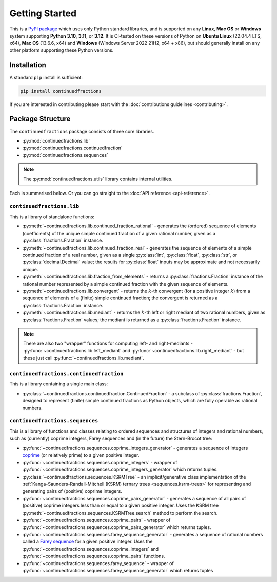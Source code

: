 .. meta::

   :google-site-verification: 3F2Jbz15v4TUv5j0vDJAA-mSyHmYIJq0okBoro3-WMY

===============
Getting Started
===============

This is a `PyPI package <https://pypi.org/project/continuedfractions/>`_ which uses only Python standard libraries, and is supported on any **Linux**, **Mac OS** or **Windows** system supporting **Python 3.10**, **3.11**, or **3.12**. It is CI-tested on these versions of Python on **Ubuntu Linux** (22.04.4 LTS, x64), **Mac OS** (13.6.6, x64) and **Windows** (Windows Server 2022 21H2, x64 + x86), but should generally install on any other platform supporting these Python versions.

.. _getting-started.installation:

Installation
============

A standard ``pip`` install is sufficient:

.. code:: python

   pip install continuedfractions

If you are interested in contributing please start with the :doc:`contributions guidelines <contributing>`.

.. _getting-started.package-structure:

Package Structure
=================

The ``continuedfractions`` package consists of three core libraries.

-  :py:mod:`continuedfractions.lib`
-  :py:mod:`continuedfractions.continuedfraction`
-  :py:mod:`continuedfractions.sequences`

.. note::

   The :py:mod:`continuedfractions.utils` library contains internal utilities.

Each is summarised below. Or you can go straight to the :doc:`API reference <api-reference>`.

.. _getting-started.package-structure.continuedfractions_lib:

``continuedfractions.lib``
--------------------------

This is a library of standalone functions:

-  :py:meth:`~continuedfractions.lib.continued_fraction_rational` - generates the (ordered) sequence of elements (coefficients) of the unique simple continued fraction of a given rational number, given as a :py:class:`fractions.Fraction` instance.
-  :py:meth:`~continuedfractions.lib.continued_fraction_real` - generates the sequence of elements of a simple continued fraction of a real number, given as a single :py:class:`int`, :py:class:`float`, :py:class:`str`, or :py:class:`decimal.Decimal` value; the results for :py:class:`float` inputs may be approximate and not necessarily unique.
- :py:meth:`~continuedfractions.lib.fraction_from_elements` - returns a :py:class:`fractions.Fraction` instance of the rational number represented by a simple continued fraction with the given sequence of elements.
-  :py:meth:`~continuedfractions.lib.convergent` - returns the :math:`k`-th convergent (for a positive integer :math:`k`) from a sequence of elements of a (finite) simple continued fraction; the convergent is returned as a :py:class:`fractions.Fraction` instance.
-  :py:meth:`~continuedfractions.lib.mediant` - returns the :math:`k`-th left or right mediant of two rational numbers, given as :py:class:`fractions.Fraction` values; the mediant is returned as a :py:class:`fractions.Fraction` instance.

.. note::

   There are also two "wrapper" functions for computing left- and right-mediants - :py:func:`~continuedfractions.lib.left_mediant` and :py:func:`~continuedfractions.lib.right_mediant` - but these just call :py:func:`~continuedfractions.lib.mediant`.

.. _getting-started.package-structure.continuedfractions_continuedfraction:

``continuedfractions.continuedfraction``
----------------------------------------

This is a library containing a single main class:

- :py:class:`~continuedfractions.continuedfraction.ContinuedFraction` - a subclass of :py:class:`fractions.Fraction`, designed to represent (finite) simple continued fractions as Python objects, which are fully operable as rational numbers.

.. _getting-started.package-structure.continuedfractions_sequences:

``continuedfractions.sequences``
--------------------------------

This is a library of functions and classes relating to ordered sequences and structures of integers and rational numbers, such as (currently) coprime integers, Farey sequences and (in the future) the Stern-Brocot tree:

- :py:func:`~continuedfractions.sequences.coprime_integers_generator` - generates a sequence of integers `coprime <https://en.wikipedia.org/wiki/Coprime_integers>`_ (or relatively prime) to a given positive integer.
- :py:func:`~continuedfractions.sequences.coprime_integers` - wrapper of :py:func:`~continuedfractions.sequences.coprime_integers_generator` which returns tuples.
- :py:class:`~continuedfractions.sequences.KSRMTree` - an implicit/generative class implementation of the :ref:`Kanga-Saunders-Randall-Mitchell (KSRM) ternary trees <sequences.ksrm-trees>` for representing and generating pairs of (positive) coprime integers.
- :py:func:`~continuedfractions.sequences.coprime_pairs_generator` - generates a sequence of all pairs of (positive) coprime integers less than or equal to a given positive integer. Uses the KSRM tree :py:meth:`~continuedfractions.sequences.KSRMTree.search` method to perform the search.
- :py:func:`~continuedfractions.sequences.coprime_pairs` - wrapper of :py:func:`~continuedfractions.sequences.coprime_pairs_generator` which returns tuples.
- :py:func:`~continuedfractions.sequences.farey_sequence_generator` - generates a sequence of rational numbers called a `Farey sequence <https://en.wikipedia.org/wiki/Farey_sequence>`_ for a given positive integer. Uses the :py:func:`~continuedfractions.sequences.coprime_integers` and :py:func:`~continuedfractions.sequences.coprime_pairs` functions.
- :py:func:`~continuedfractions.sequences.farey_sequence` - wrapper of :py:func:`~continuedfractions.sequences.farey_sequence_generator` which returns tuples
